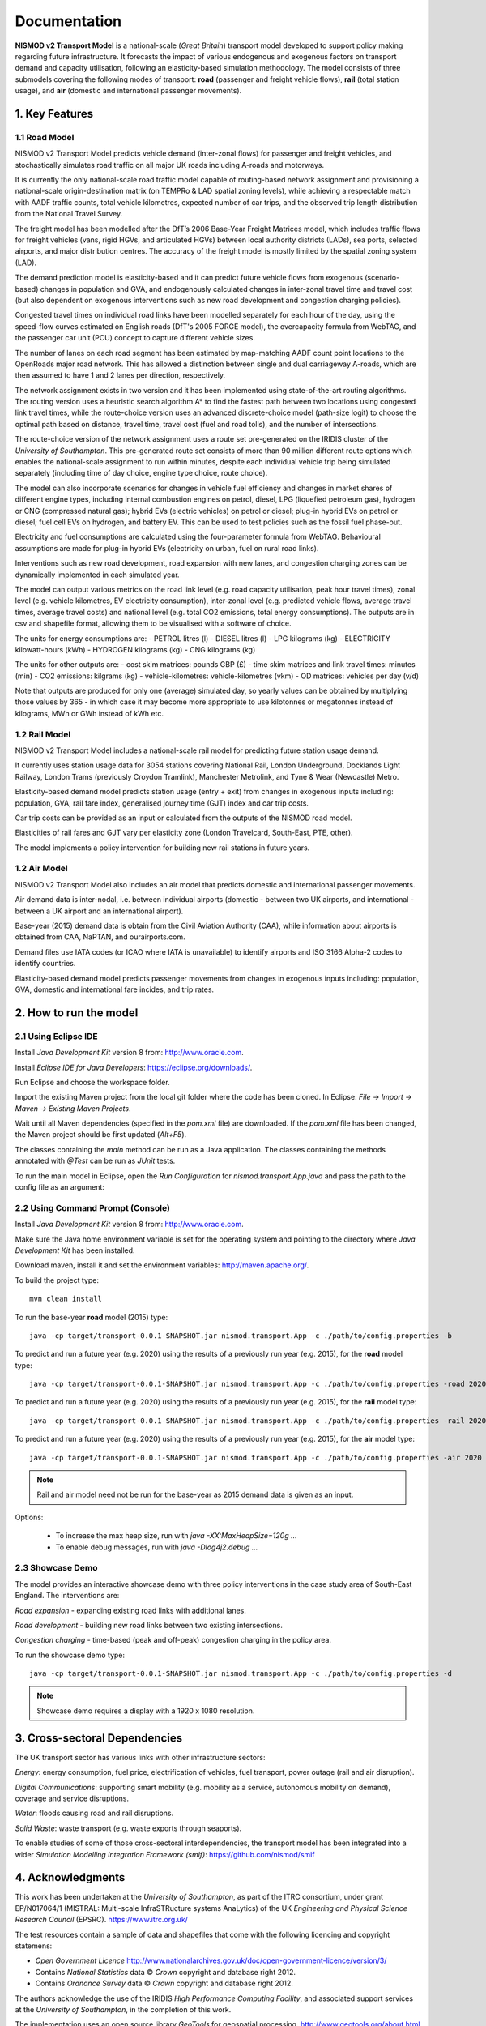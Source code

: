=============
Documentation
=============

**NISMOD v2 Transport Model** is a national-scale (*Great Britain*) transport
model developed to support policy making regarding future infrastructure. It
forecasts the impact of various endogenous and exogenous factors on transport
demand and capacity utilisation, following an elasticity-based simulation
methodology. The model consists of three submodels covering the following modes
of transport: **road** (passenger and freight vehicle flows), **rail** (total
station usage), and **air** (domestic and international passenger movements).

1. Key Features
===============

1.1 Road Model
--------------

NISMOD v2 Transport Model predicts vehicle demand (inter-zonal flows) for
passenger and freight vehicles, and stochastically simulates road traffic on
all major UK roads including A-roads and motorways.

It is currently the only national-scale road traffic model capable of
routing-based network assignment and provisioning a national-scale
origin-destination matrix (on TEMPRo & LAD spatial zoning levels), while
achieving a respectable match with AADF traffic counts, total vehicle
kilometres, expected number of car trips, and the observed trip length
distribution from the National Travel Survey.

The freight model has been modelled after the DfT’s 2006 Base-Year Freight
Matrices model, which includes traffic flows for freight vehicles (vans, rigid
HGVs, and articulated HGVs) between local authority districts (LADs), sea
ports, selected airports, and major distribution centres. The accuracy of the
freight model is mostly limited by the spatial zoning system (LAD).

The demand prediction model is elasticity-based and it can predict future
vehicle flows from exogenous (scenario-based) changes in population and GVA,
and endogenously calculated changes in inter-zonal travel time and travel cost
(but also dependent on exogenous interventions such as new road development and
congestion charging policies).

Congested travel times on individual road links have been modelled separately
for each hour of the day, using the speed-flow curves estimated on English
roads (DfT's 2005 FORGE model), the overcapacity formula from WebTAG, and the
passenger car unit (PCU) concept to capture different vehicle sizes.

The number of lanes on each road segment has been estimated by map-matching
AADF count point locations to the OpenRoads major road network. This has
allowed a distinction between single and dual carriageway A-roads, which are
then assumed to have 1 and 2 lanes per direction, respectively.

The network assignment exists in two version and it has been implemented using
state-of-the-art routing algorithms. The routing version uses a heuristic
search algorithm A* to find the fastest path between two locations using
congested link travel times, while the route-choice version uses an advanced
discrete-choice model (path-size logit) to choose the optimal path based on
distance, travel time, travel cost (fuel and road tolls), and the number of
intersections.

The route-choice version of the network assignment uses a route set
pre-generated on the IRIDIS cluster of the *University of Southampton*. This
pre-generated route set consists of more than 90 million different route
options which enables the national-scale assignment to run within minutes,
despite each individual vehicle trip being simulated separately (including time
of day choice, engine type choice, route choice).

The model can also incorporate scenarios for changes in vehicle fuel efficiency
and changes in market shares of different engine types, including internal
combustion engines on petrol, diesel, LPG (liquefied petroleum gas), hydrogen
or CNG (compressed natural gas); hybrid EVs (electric vehicles) on petrol or
diesel; plug-in hybrid EVs on petrol or diesel; fuel cell EVs on hydrogen, and
battery EV. This can be used to test policies such as the fossil fuel
phase-out.

Electricity and fuel consumptions are calculated using the four-parameter
formula from WebTAG. Behavioural assumptions are made for plug-in hybrid EVs
(electricity on urban, fuel on rural road links).

Interventions such as new road development, road expansion with new lanes, and
congestion charging zones can be dynamically implemented in each simulated
year.

The model can output various metrics on the road link level (e.g. road capacity
utilisation, peak hour travel times), zonal level (e.g. vehicle kilometres, EV
electricity consumption), inter-zonal level (e.g. predicted vehicle flows,
average travel times, average travel costs) and national level (e.g. total CO2
emissions, total energy consumptions). The outputs are in csv and shapefile
format, allowing them to be visualised with a software of choice.

The units for energy consumptions are:
- PETROL litres (l)
- DIESEL litres (l)
- LPG kilograms (kg)
- ELECTRICITY kilowatt-hours (kWh)
- HYDROGEN kilograms (kg)
- CNG kilograms (kg)

The units for other outputs are:
- cost skim matrices: pounds GBP (£)
- time skim matrices and link travel times: minutes (min)
- CO2 emissions: kilgrams (kg)
- vehicle-kilometres: vehicle-kilometres (vkm)
- OD matrices: vehicles per day (v/d)

Note that outputs are produced for only one (average) simulated day, so yearly
values can be obtained by multiplying those values by 365 - in which case it
may become more appropriate to use kilotonnes or megatonnes instead of
kilograms, MWh or GWh instead of kWh etc.


1.2 Rail Model
--------------

NISMOD v2 Transport Model includes a national-scale rail model for predicting
future station usage demand.

It currently uses station usage data for 3054 stations covering National Rail,
London Underground, Docklands Light Railway, London Trams (previously Croydon
Tramlink), Manchester Metrolink, and Tyne & Wear (Newcastle) Metro.

Elasticity-based demand model predicts station usage (entry + exit) from
changes in exogenous inputs including: population, GVA, rail fare index,
generalised journey time (GJT) index and car trip costs.

Car trip costs can be provided as an input or calculated from the outputs of
the NISMOD road model.

Elasticities of rail fares and GJT vary per elasticity zone (London Travelcard,
South-East, PTE, other).

The model implements a policy intervention for building new rail stations in
future years.


1.2 Air Model
--------------

NISMOD v2 Transport Model also includes an air model that predicts domestic and
international passenger movements.

Air demand data is inter-nodal, i.e. between individual airports (domestic -
between two UK airports, and international - between a UK airport and an
international airport).

Base-year (2015) demand data is obtain from the Civil Aviation Authority (CAA),
while information about airports is obtained from CAA, NaPTAN, and
ourairports.com.

Demand files use IATA codes (or ICAO where IATA is unavailable) to identify
airports and ISO 3166 Alpha-2 codes to identify countries.

Elasticity-based demand model predicts passenger movements from changes in
exogenous inputs including: population, GVA, domestic and international fare
incides, and trip rates.


2. How to run the model
=======================

2.1 Using Eclipse IDE
---------------------

Install *Java Development Kit* version 8 from: http://www.oracle.com.

Install *Eclipse IDE for Java Developers*: https://eclipse.org/downloads/.

Run Eclipse and choose the workspace folder.

Import the existing Maven project from the local git folder where the code has
been cloned. In Eclipse: *File -> Import -> Maven -> Existing Maven Projects*.

Wait until all Maven dependencies (specified in the *pom.xml* file) are
downloaded. If the *pom.xml* file has been changed, the Maven project should be
first updated (*Alt+F5*).

The classes containing the *main* method can be run as a Java application. The
classes containing the methods annotated with *@Test* can be run as *JUnit*
tests.

To run the main model in Eclipse, open the *Run Configuration* for
*nismod.transport.App.java* and pass the path to the config file as an
argument:

.. image:: ../images/configuration.jpg


2.2 Using Command Prompt (Console)
----------------------------------

Install *Java Development Kit* version 8 from: http://www.oracle.com.

Make sure the Java home environment variable is set for the operating system
and pointing to the directory where *Java Development Kit* has been installed.

Download maven, install it and set the environment variables:
http://maven.apache.org/.

To build the project type::

    mvn clean install

To run the base-year **road** model (2015) type::

    java -cp target/transport-0.0.1-SNAPSHOT.jar nismod.transport.App -c ./path/to/config.properties -b

To predict and run a future year (e.g. 2020) using the results of a previously
run year (e.g. 2015), for the **road** model type::

    java -cp target/transport-0.0.1-SNAPSHOT.jar nismod.transport.App -c ./path/to/config.properties -road 2020 2015

To predict and run a future year (e.g. 2020) using the results of a previously
run year (e.g. 2015), for the **rail** model type::

    java -cp target/transport-0.0.1-SNAPSHOT.jar nismod.transport.App -c ./path/to/config.properties -rail 2020 2015

To predict and run a future year (e.g. 2020) using the results of a previously
run year (e.g. 2015), for the **air** model type::

    java -cp target/transport-0.0.1-SNAPSHOT.jar nismod.transport.App -c ./path/to/config.properties -air 2020 2015

.. note:: Rail and air model need not be run for the base-year as 2015 demand data is given as an input.

Options:

    * To increase the max heap size, run with `java -XX:MaxHeapSize=120g ...`
    * To enable debug messages, run with `java -Dlog4j2.debug ...`


2.3 Showcase Demo
-----------------

The model provides an interactive showcase demo with three policy interventions in the case study area of South-East England. The interventions are:

*Road expansion* - expanding existing road links with additional lanes.

*Road development* - building new road links between two existing intersections.

*Congestion charging* - time-based (peak and off-peak) congestion charging in
the policy area.

To run the showcase demo type::

    java -cp target/transport-0.0.1-SNAPSHOT.jar nismod.transport.App -c ./path/to/config.properties -d

.. image:: ../images/LandingGUI.png

.. image:: ../images/RoadExpansion.png

.. image:: ../images/RoadDevelopment.png

.. image:: ../images/CongestionCharging.png

.. note:: Showcase demo requires a display with a 1920 x 1080 resolution.

3. Cross-sectoral Dependencies
==============================

The UK transport sector has various links with other infrastructure sectors:

*Energy*: energy consumption, fuel price, electrification of vehicles, fuel
transport, power outage (rail and air disruption).

*Digital Communications*: supporting smart mobility (e.g. mobility as a
service, autonomous mobility on demand), coverage and service disruptions.

*Water*: floods causing road and rail disruptions.

*Solid Waste*: waste transport (e.g. waste exports through seaports).

To enable studies of some of those cross-sectoral interdependencies, the
transport model has been integrated into a wider *Simulation Modelling
Integration Framework (smif)*: https://github.com/nismod/smif

.. image:: ../images/interdependencies.jpg

4. Acknowledgments
==================

This work has been undertaken at the *University of Southampton*, as part of
the ITRC consortium, under grant EP/N017064/1 (MISTRAL: Multi-scale
InfraSTRucture systems AnaLytics) of the UK *Engineering and Physical Science
Research Council* (EPSRC). https://www.itrc.org.uk/

The test resources contain a sample of data and shapefiles that come with the
following licencing and copyright statemens:

* *Open Government Licence*  http://www.nationalarchives.gov.uk/doc/open-government-licence/version/3/
* Contains *National Statistics* data © *Crown* copyright and database right 2012.
* Contains *Ordnance Survey* data © *Crown* copyright and database right 2012.

The authors acknowledge the use of the IRIDIS *High Performance Computing
Facility*, and associated support services at the *University of Southampton*,
in the completion of this work.

The implementation uses an open source library *GeoTools* for geospatial
processing. http://www.geotools.org/about.html